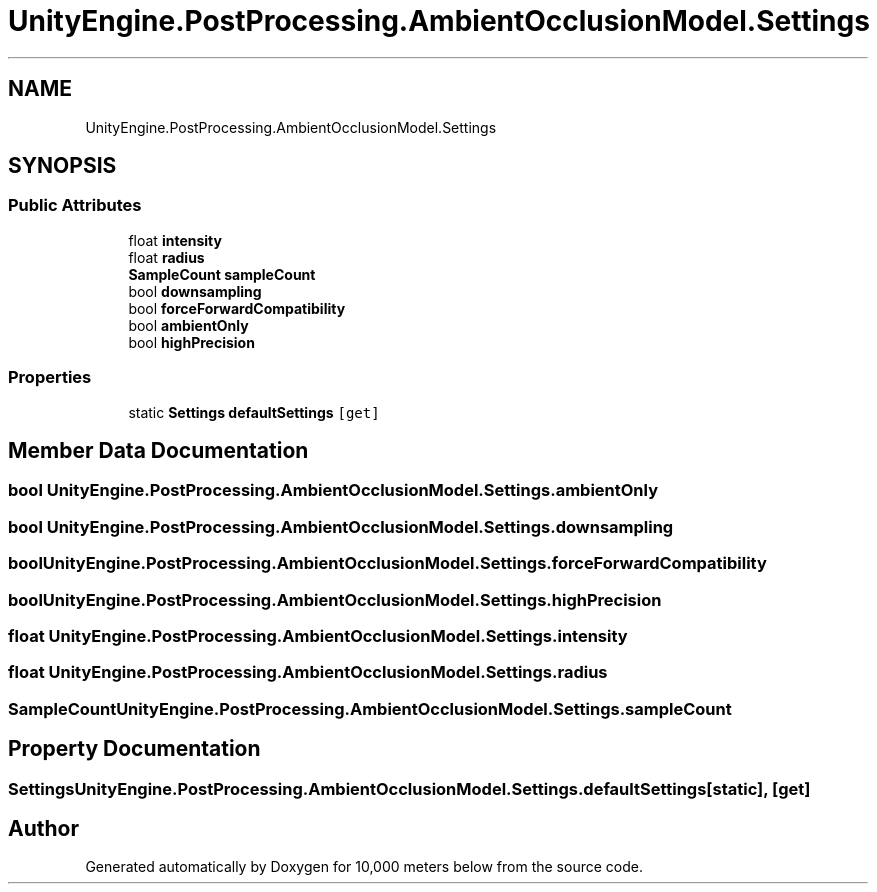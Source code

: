 .TH "UnityEngine.PostProcessing.AmbientOcclusionModel.Settings" 3 "Sun Dec 12 2021" "10,000 meters below" \" -*- nroff -*-
.ad l
.nh
.SH NAME
UnityEngine.PostProcessing.AmbientOcclusionModel.Settings
.SH SYNOPSIS
.br
.PP
.SS "Public Attributes"

.in +1c
.ti -1c
.RI "float \fBintensity\fP"
.br
.ti -1c
.RI "float \fBradius\fP"
.br
.ti -1c
.RI "\fBSampleCount\fP \fBsampleCount\fP"
.br
.ti -1c
.RI "bool \fBdownsampling\fP"
.br
.ti -1c
.RI "bool \fBforceForwardCompatibility\fP"
.br
.ti -1c
.RI "bool \fBambientOnly\fP"
.br
.ti -1c
.RI "bool \fBhighPrecision\fP"
.br
.in -1c
.SS "Properties"

.in +1c
.ti -1c
.RI "static \fBSettings\fP \fBdefaultSettings\fP\fC [get]\fP"
.br
.in -1c
.SH "Member Data Documentation"
.PP 
.SS "bool UnityEngine\&.PostProcessing\&.AmbientOcclusionModel\&.Settings\&.ambientOnly"

.SS "bool UnityEngine\&.PostProcessing\&.AmbientOcclusionModel\&.Settings\&.downsampling"

.SS "bool UnityEngine\&.PostProcessing\&.AmbientOcclusionModel\&.Settings\&.forceForwardCompatibility"

.SS "bool UnityEngine\&.PostProcessing\&.AmbientOcclusionModel\&.Settings\&.highPrecision"

.SS "float UnityEngine\&.PostProcessing\&.AmbientOcclusionModel\&.Settings\&.intensity"

.SS "float UnityEngine\&.PostProcessing\&.AmbientOcclusionModel\&.Settings\&.radius"

.SS "\fBSampleCount\fP UnityEngine\&.PostProcessing\&.AmbientOcclusionModel\&.Settings\&.sampleCount"

.SH "Property Documentation"
.PP 
.SS "\fBSettings\fP UnityEngine\&.PostProcessing\&.AmbientOcclusionModel\&.Settings\&.defaultSettings\fC [static]\fP, \fC [get]\fP"


.SH "Author"
.PP 
Generated automatically by Doxygen for 10,000 meters below from the source code\&.
